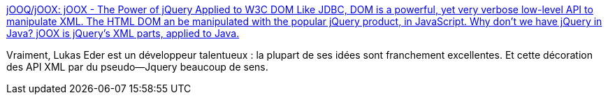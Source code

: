 :jbake-type: post
:jbake-status: published
:jbake-title: jOOQ/jOOX: jOOX - The Power of jQuery Applied to W3C DOM Like JDBC, DOM is a powerful, yet very verbose low-level API to manipulate XML. The HTML DOM an be manipulated with the popular jQuery product, in JavaScript. Why don't we have jQuery in Java? jOOX is jQuery's XML parts, applied to Java.
:jbake-tags: java,xml,parser,jquery,api,open-source,_mois_janv.,_année_2021
:jbake-date: 2021-01-31
:jbake-depth: ../
:jbake-uri: shaarli/1612116500000.adoc
:jbake-source: https://nicolas-delsaux.hd.free.fr/Shaarli?searchterm=https%3A%2F%2Fgithub.com%2FjOOQ%2FjOOX&searchtags=java+xml+parser+jquery+api+open-source+_mois_janv.+_ann%C3%A9e_2021
:jbake-style: shaarli

https://github.com/jOOQ/jOOX[jOOQ/jOOX: jOOX - The Power of jQuery Applied to W3C DOM Like JDBC, DOM is a powerful, yet very verbose low-level API to manipulate XML. The HTML DOM an be manipulated with the popular jQuery product, in JavaScript. Why don't we have jQuery in Java? jOOX is jQuery's XML parts, applied to Java.]

Vraiment, Lukas Eder est un développeur talentueux : la plupart de ses idées sont franchement excellentes. Et cette décoration des API XML par du pseudo--Jquery beaucoup de sens.
